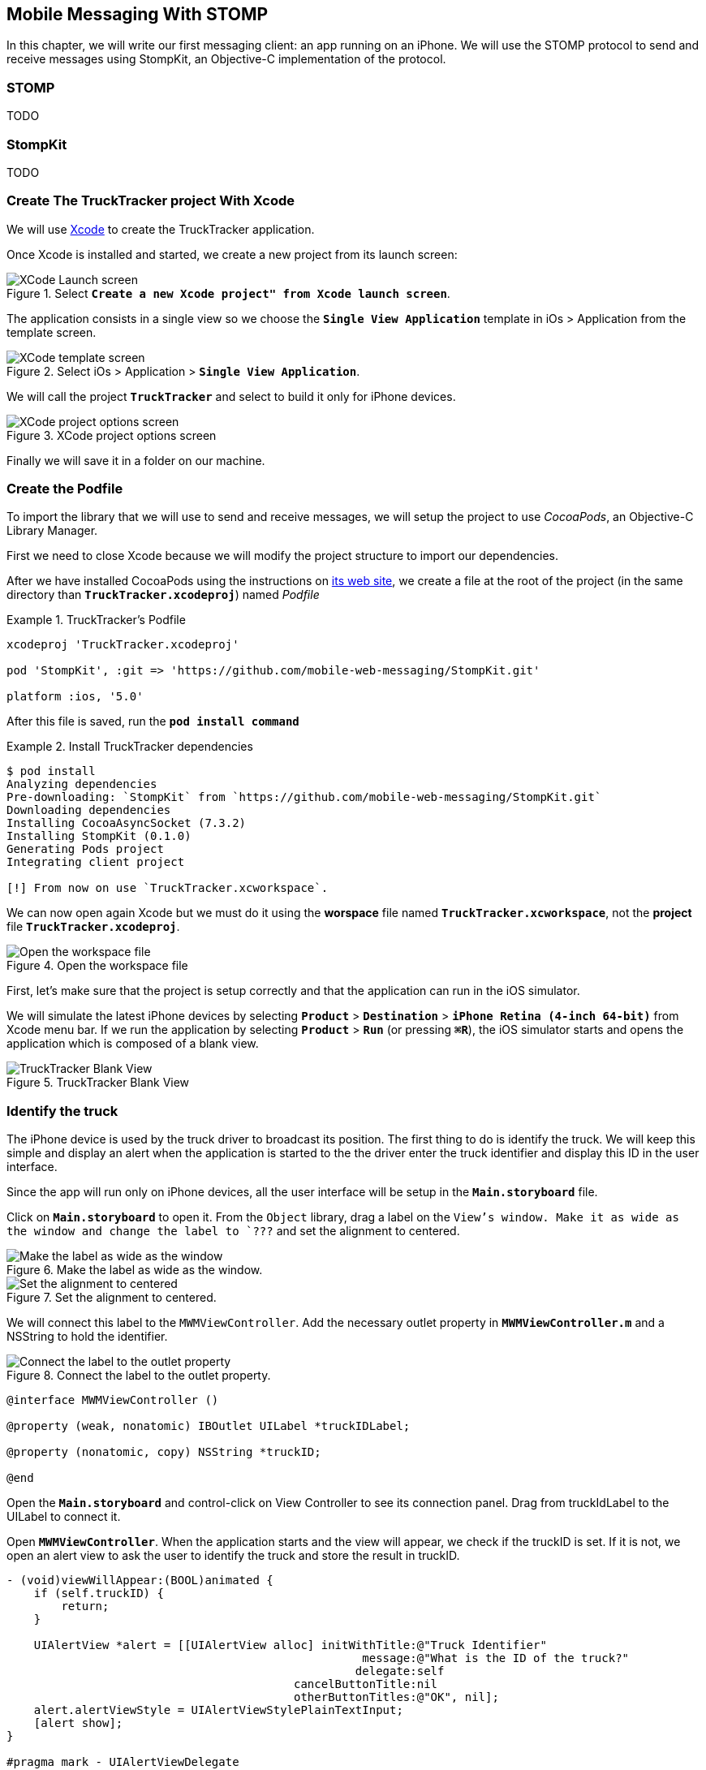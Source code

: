[[ch_mobile_messaging_stomp]]
== Mobile Messaging With STOMP

[role="lead"]
In this chapter, we will write our first messaging client: an app running on an iPhone. 
We will use the STOMP protocol to send and receive messages using StompKit, an Objective-C implementation of the protocol.

=== STOMP

TODO

=== StompKit

TODO

=== Create The +TruckTracker+ project With Xcode

We will use https://developer.apple.com/xcode/[Xcode] to create the +TruckTracker+ application.

Once Xcode is installed and started, we create a new project from its launch screen:

[[img_stomp_example_1]]
.Select **`Create a new Xcode project" from Xcode launch screen**`.
image::images/img_stomp_example_1.png["XCode Launch screen"]

The application consists in a single view so we choose the **`Single View Application`** template in iOs > Application from the template screen.

[[img_stomp_example_2]]
.Select iOs > Application > **`Single View Application`**.
image::images/img_stomp_example_2.png["XCode template screen"]

We will call the project **`TruckTracker`** and select to build it only for iPhone devices.

[[img_stomp_example_3]]
.XCode project options screen
image::images/img_stomp_example_3.png["XCode project options screen"]

Finally we will save it in a folder on our machine.

=== Create the Podfile

To import the library that we will use to send and receive messages, we will setup the project to use _CocoaPods_, an Objective-C Library Manager.

First we need to close Xcode because we will modify the project structure to import our dependencies.

After we have installed CocoaPods using the instructions on http://cocoapods.org[its web site], we create a file at the root of the project (in the same directory than **`TruckTracker.xcodeproj`**) named _Podfile_

[[ex_stomp_example]]
.TruckTracker's Podfile
====
----
xcodeproj 'TruckTracker.xcodeproj'

pod 'StompKit', :git => 'https://github.com/mobile-web-messaging/StompKit.git'

platform :ios, '5.0'
----
====

After this file is saved, run the **`pod install command`**

[[ex_stomp_example]]
.Install TruckTracker dependencies
====
----
$ pod install
Analyzing dependencies
Pre-downloading: `StompKit` from `https://github.com/mobile-web-messaging/StompKit.git`
Downloading dependencies
Installing CocoaAsyncSocket (7.3.2)
Installing StompKit (0.1.0)
Generating Pods project
Integrating client project

[!] From now on use `TruckTracker.xcworkspace`.
----
====

We can now open again Xcode but we must do it using the *worspace* file named **`TruckTracker.xcworkspace`**, not the *project* file **`TruckTracker.xcodeproj`**.

[[img_stomp_example_4]]
.Open the workspace file
image::images/img_stomp_example_4.png["Open the workspace file"]

First, let's make sure that the project is setup correctly and that the application can run in the iOS simulator.

We will simulate the latest iPhone devices by selecting **`Product`** > **`Destination`** > **`iPhone Retina (4-inch 64-bit)`** from Xcode menu bar.
If we run the application by selecting **`Product`** > **`Run`** (or pressing **`⌘R`**), the iOS simulator starts and opens the application which is composed of a blank view.

[[img_stomp_example_5]]
.TruckTracker Blank View
image::images/img_stomp_example_5.png["TruckTracker Blank View"]

=== Identify the truck

The iPhone device is used by the truck driver to broadcast its position. The first thing to do is identify the truck. We will keep this simple and display an alert when the application is started to the the driver enter the truck identifier and display this ID in the user interface.

Since the app will run only on iPhone devices, all the user interface will be setup in the **`Main.storyboard`** file.

Click on **`Main.storyboard`** to open it. From the `Object` library, drag a label on the `View`'s window. Make it as wide as the window and change the label to `???` and set the alignment to centered.

[[img_stomp_example_6]]
.Make the label as wide as the window.
image::images/img_example_stomp_6.png["Make the label as wide as the window"]

[[img_stomp_example_7]]
.Set the alignment to centered.
image::images/img_example_stomp_7.png["Set the alignment to centered"]

We will connect this label to the `MWMViewController`. Add the necessary outlet property in **`MWMViewController.m`** and a NSString to hold the identifier.

[[img_stomp_example_8]]
.Connect the label to the outlet property.
image::images/img_example_stomp_8.png["Connect the label to the outlet property"]


[source,objc]
----
@interface MWMViewController ()

@property (weak, nonatomic) IBOutlet UILabel *truckIDLabel;

@property (nonatomic, copy) NSString *truckID;

@end
----

Open the **`Main.storyboard`** and control-click on +View Controller+ to see its connection panel. Drag from truckIdLabel to the +UILabel+ to connect it.

Open **`MWMViewController**`. When the application starts and the view will appear, we check if the +truckID+ is set. If it is not, we open an alert view to ask the user to identify the truck and store the result in +truckID+.

[source,objc]
----
- (void)viewWillAppear:(BOOL)animated {
    if (self.truckID) {
        return;
    }

    UIAlertView *alert = [[UIAlertView alloc] initWithTitle:@"Truck Identifier"
                                                    message:@"What is the ID of the truck?"
                                                   delegate:self
                                          cancelButtonTitle:nil
                                          otherButtonTitles:@"OK", nil];
    alert.alertViewStyle = UIAlertViewStylePlainTextInput;
    [alert show];
}

#pragma mark - UIAlertViewDelegate

- (void)alertView:(UIAlertView *)alert clickedButtonAtIndex:(NSInteger)buttonIndex {
    self.truckID = [alert textFieldAtIndex:0].text;
    self.truckIDText.text = self.truckID;
}
----

If we run the app, the alert view is displayed and once we type the truck identifier (for example; **`AAA`**), it is displayed in the window:

We now have the identifier of the truck. Before sending messages with STOMP, we first need to retrieve the geolocation data from the device using the **`CoreLocation`** framework.

=== Access The Device Geolocation Data with CoreLocation Framework

Next step is to retrieve the geolocation data from the device's GPS sensor and display them.

[[ex_mobile_stomp_6]]
.MWMViewController.m continued
====
[source,objc]
----
@interface TTViewController ()

...

@property (nonatomic, strong) IBOutlet UILabel *currentPositionLabel;

@end
----
====

iOS provides the +CoreLocation+ framework to access the location data.

We need to add it to the libraries linked by the app. Click on the **`TruckTracker`** project and then the **`TruckTracker`** target. In the +General+ tab, under the +Linked Frameworks and Libraries+ section, click on the +++. In the selection window, type +CoreLocation+, select the +CoreLocation.framework+ and click on the +Add+ button.

We can now use the +CoreLocation+ framework by importing +#import <CoreLocation/CoreLocation.h>+ in **`MWMViewController.m`** and declaring a +CLLocationManager+ property.

[[ex_mobile_stomp_7]]
.MWMViewController.m continued
====
[source,objc]
----
#import <CoreLocation/CoreLocation.h>

interface TTViewController () <CLLocationManagerDelegate>

@property (nonatomic, strong) CLLocationManager *locationManager;

@end
----
====

We will define two methods to start and stop updating the current location. When the apps starts updating the current location in +startUpdatingCurrentLocation+, it creates the +locationManager+ if it's not already created and designs the controller as the locationManager's +delegate+. Since the geolocation data will be used to follow a truck, we set the locationManagere's +desiredAccuracy+ to +kCLLocationAccuracyBestForNavigation+.

Then, the app will start listening for the device location by calling locationManager's +startUpdatingLocation+ method.

To stop receiving the device location in +stopUpdatingCurrentLocation+, we simply call locationManager's +stopUpdatingLocation+ method:

[[ex_mobile_stomp_7]]
.MWMViewController.m continued
====
[source,objc]
----
#pragma mark - CoreLocation actions

- (void)startUpdatingCurrentLocation {
    NSLog(@"startUpdatingCurrentLocation");

    // if location services are restricted do nothing
    if ([CLLocationManager authorizationStatus] == kCLAuthorizationStatusDenied ||
        [CLLocationManager authorizationStatus] == kCLAuthorizationStatusRestricted) {
        return;
    }
    
    // if locationManager does not currently exist, create it
    if (!self.locationManager) {
        self.locationManager = [[CLLocationManager alloc] init];
        self.locationManager.delegate = self;
        self.locationManager.desiredAccuracy = kCLLocationAccuracyBestForNavigation;
    }
    
    [self.locationManager startUpdatingLocation];
}

- (void)stopUpdatingCurrentLocation {
    [self.locationManager stopUpdatingLocation];
}
----
====

The location of the device will be received by the designated +CLLocationManagerDelegate+ (in our case, the +MWMViewController+ implementation).

We need to implement the +locationManager:didUpdateToLocation:fromLocation:+ method and extract the 
coordinates from the +newLocation+'s +coordinate.

Once we have them, we can update the +currentPositionLabel+'s +text+ to display them.

[[ex_mobile_stomp_8]]
.MWMViewController.m continued
====
[source,objc]
----
#pragma mark - CLLocationManagerDelegate

- (void)locationManager:(CLLocationManager *)manager
    didUpdateToLocation:(CLLocation *)newLocation
           fromLocation:(CLLocation *)oldLocation {
    // if the location is older than 30s ignore
    if (fabs([newLocation.timestamp timeIntervalSinceDate:[NSDate date]]) > 30) {
        return;
    }
    
    CLLocationCoordinate2D coord = [newLocation coordinate];
    self.currentPositionLabel.text = [NSString stringWithFormat:@"φ:%.4F, λ:%.4F", coord.latitude, coord.longitude];
}
----
====

If there are any problem with the locationManager, we want to warn the user about it and stop updating the location. To do so, we implement the +CLLocationManagerDelegate+'s +locationManager:didFailWithError:+ method to display a warning to the user:

[[ex_mobile_stomp_8]]
.MWMViewController.m continued
====
[source,objc]
----
- (void)locationManager:(CLLocationManager *)manager
       didFailWithError:(NSError *)error {
    NSLog(@"%@", error);

    // reset the current position label
    self.currentPositionLabel.text = @"Current position: ???";
    
    // show the error alert
    UIAlertView *alert = [[UIAlertView alloc] init];
    alert.title = @"Error obtaining location";
    alert.message = [error localizedDescription];
    [alert addButtonWithTitle:@"OK"];
    [alert show];
}
----
====

The first time we will ask the locationManager to start updating the device location, the user will see an alert view accessing him or her the permission to access the device location.

We will call the +startUpdatingCurrentLocation+ method when either the +truckID+ is already set in +viewWillAppear:+ or when the users enters it in +alertView:clickedButtonAtIndex:+

[[ex_mobile_stomp_9]]
.MWMViewController.m continued
====
[source,objc]
----
- (void)viewWillAppear:(BOOL)animated {
    if (self.truckID) {
        [self startUpdatingCurrentLocation];
        return;
    }
    
    UIAlertView *alert = [[UIAlertView alloc] initWithTitle:@"Truck Identifier"
                                                    message:@"What is the ID of the truck?"
                                                   delegate:self
                                          cancelButtonTitle:nil
                                          otherButtonTitles:@"OK", nil];
    alert.alertViewStyle = UIAlertViewStylePlainTextInput;
    [alert show];
}

- (void)alertView:(UIAlertView *)alert clickedButtonAtIndex:(NSInteger)buttonIndex {
    self.truckID = [alert textFieldAtIndex:0].text;
    self.truckIDLabel.text = self.truckID;
    
    [self startUpdatingCurrentLocation];
}
----
====

We will stop to update the location when the view disappears in +viewDidDisappear:+

[[ex_mobile_stomp_10]]
.MWMViewController.m continued
====
[source,objc]
----
- (void)viewDidDisappear:(BOOL)animated {
    [self stopUpdatingCurrentLocation];
}
----
====

=== Create the STOMP client

In order to use the StompKit library, we must import its header file in **`MWMViewController.m`** and declare a +STOMPClient+ property.

[[ex_mobile_stomp_1]]
.MWMViewController.m
====
[source, objc]
----
#import <StompKit.h>

@interface TTViewController ()

...

@property (strong, nonatomic) STOMPClient *client;

@end
----
====

The +client+ variable is created when the controller's view is loaded in MWMViewController's +viewDidLoad+ method implementation. To create it, we need to pass the host and port of the STOMP broker to connect to.


[[ex_mobile_stomp_2]]
.MWMViewController.m
====
[source, objc]
----
#define kHost     @"localhost"
#define kPort     61613

...

@implementation TTViewController

- (void)viewDidLoad
{
    [super viewDidLoad];
    
    self.client = [[STOMPClient alloc] initWithHost:kHost port:kPort];
}

@end
----
====

When the +client+ object is created, it is not connect to the STOMP broker. To connect, we must call its +connectWitHeaders:completionHandler:+ method.

StompKit uses Grand Central Dispatch and blocks to provide an event-driven API. This means that the client is _not_ connected when the call to its +connectWitHeaders:completionHandler:+ method returns but when the completionHandler block is called.

We can pass a dictionary to +connectWitHeaders:completionHandler:+ to add aditional headers when the +CONNECT+ frame is sent. In our app, we will send a +client-id+ header set to the +truckerID+ to uniquely identify the client against the STOMP broker. This ensures that no two apps will be able to connect using the same identifier. Once a client is connected with a given +client-id+, any subsequent clients that uses the same value will fail to connect to the broker.

Let's encapsulate all this ina +connect+ method in **`MWMViewController.m`**:

[[ex_mobile_stomp_3]]
.MWMViewController.m continued
====
[source, objc]
----
@implementation MWMViewController

#pragma mark - Messaging

- (void)connect {
    NSLog(@"Connecting...");
    [self.client connectWithHeaders:@{ @"client-id": self.truckID}
                  completionHandler:^(STOMPFrame *connectedFrame, NSError *error) {
                      if (error) {
                          // We have not been able to connect to the broker.
                          // Let's log the error
                          NSLog(@"Error during connection: %@", error);
                      } else {
                          // we are connected to the STOMP broker without an error
                          NSLog(@"Connected");
                      }
                  }];
    // when the method returns, we can not assume that the client is connected
}

@end
----
====

Before we call this method, we must have set the +truckID+ property.

The first time, we run the application, the +truckID+ property will be set when the user set the truck identifier in the alert view and the +UIAlertViewDelegate+ method +alertView:clickedButtonAtIndex:+ is called.
After this, everytime the view reappears, the +truckID+ will be already set when the controller's 
+viewWillAppear:+ method is called and we can connect from this method.

[[ex_mobile_stomp_4]]
.MWMViewController.m continued
====
[source, objc]
----
- (void)viewWillAppear:(BOOL)animated {
    // the truckID is set, we can connect to the STOMP broker
    if (self.truckID) {
        [self connect];
        return;
    }

    UIAlertView *alert = [[UIAlertView alloc] initWithTitle:@"Truck Identifier"
                                                     message:@"What is the ID of the truck"
                                                    delegate:self
                                           cancelButtonTitle:nil
                                           otherButtonTitles:@"OK", nil];
    alert.alertViewStyle = UIAlertViewStylePlainTextInput;
    [alert show];
}

#pragma mark - UIAlertViewDelegate

- (void)alertView:(UIAlertView *)alert clickedButtonAtIndex:(NSInteger)buttonIndex {
    self.truckID = [alert textFieldAtIndex:0].text;
    self.truckIDText.text = self.truckID;
    NSLog(@"TruckID = %@", self.truckID);
    // the user just entered the truck identifier, let's connect to the STOMP broker
    [self connect];
}

----
====

The STOMPClient disconnects from the broker using its +disconnect:+ method. This method takes a block that will be called when the client is disconnected from the server. The block takes a +NSError+ parameter that is set if there is an error during the disconnection operation.

[[ex_mobile_stomp_5]]
.MWMViewController.m continued
====
[source, objc]
----

#pragma mark - Messaging

- (void)disconnect {
    NSLog(@"Disconnecting...");
    [self.client disconnect:^(NSError *error) {
        if (error) {
            NSLog(@"Error during disconnection: %@", error);
        } else {
            // the client is disconnected from the broker without any problem
            NSLog(@"Disconnected");
        }
    }];
    // when the method returns, we can not assume that the client is disconnected
}
----
====

We will disconnect from the broker when the view will disappear:


[[ex_mobile_stomp_6]]
.MWMViewController.m continued
====
[source, objc]
----
- (void)viewWillDisappear:(BOOL)animated {
    [self disconnect];
}
----
====

At this stage, we have an application that connect to the STOMP broker when its view is displayed and disconnect when its view disappears.


=== Send messages with STOMP

We now have a connection to the STOMP broker and receive the device's geolocation data. The last thing to do is to send these data to the +/topic/truck.data+ topic.

[[ex_mobile_stomp_10]]
.MWMViewController.m continued
====
[source,objc]
----
- (void)sendLocation:(CLLocation *) location {
    
    // build a static NSDateFormatter to display the current date in ISO-8601
    static NSDateFormatter *dateFormatter = nil;
    static dispatch_once_t onceToken;
    dispatch_once(&onceToken, ^{
        dateFormatter = [[NSDateFormatter alloc] init];
        dateFormatter.dateFormat = @"yyyy-MM-d'T'HH:mm:ssZZZZZ";
    });
    
    // build a dictionary containing all the information to send
    NSDictionary *dict = @{
                           @"truck": self.truckID,
                            @"lat": [NSNumber numberWithDouble:location.coordinate.latitude],
                           @"lng": [NSNumber numberWithDouble:location.coordinate.longitude],
                           @"ts": [dateFormatter stringFromDate:location.timestamp]
                         };
    // create a JSON string from this dictionary
    NSData *data = [NSJSONSerialization dataWithJSONObject:dict options:0 error:nil];
    NSString *body =[[NSString alloc] initWithData:data encoding:NSUTF8StringEncoding];
    
    [self.client sendTo:@"/topic/truck.position" body:body];
}
----
====

We need to call this method every time we receive an updated location in +locationManager:didUpdateToLocation:fromLocation:+

[[ex_mobile_stomp_11]]
.MWMViewController.m continued
====
[source,objc]
----
- (void)locationManager:(CLLocationManager *)manager
    didUpdateToLocation:(CLLocation *)newLocation
           fromLocation:(CLLocation *)oldLocation {
    // if the location is older than 30s ignore
    if (fabs([newLocation.timestamp timeIntervalSinceDate:[NSDate date]]) > 30) {
        return;
    }
    
    CLLocationCoordinate2D coord = [newLocation coordinate];
    self.currentPositionLabel.text = [NSString stringWithFormat:@"φ:%.4F, λ:%.4F", coord.latitude, coord.longitude];
    
    // send a message with the location data
    [self sendLocation:newLocation];
}
----
====

=== Create the orders table

TODO

=== Receive Messages With STOMP

TODO